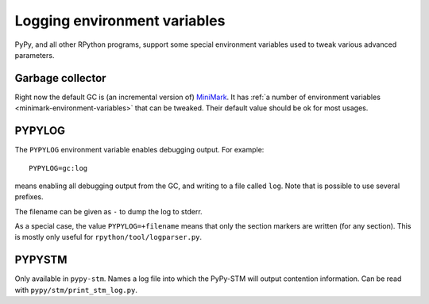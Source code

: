 Logging environment variables
=============================

PyPy, and all other RPython programs, support some special environment
variables used to tweak various advanced parameters.


Garbage collector
-----------------

Right now the default GC is (an incremental version of) MiniMark__.
It has :ref:`a number of environment variables
<minimark-environment-variables>` that can be tweaked.  Their default
value should be ok for most usages.

.. __: garbage_collection.html#minimark-gc


PYPYLOG
-------

The ``PYPYLOG`` environment variable enables debugging output.  For
example::

   PYPYLOG=gc:log

means enabling all debugging output from the GC, and writing to a
file called ``log``.  Note that is possible to use several prefixes.

The filename can be given as ``-`` to dump the log to stderr.

As a special case, the value ``PYPYLOG=+filename`` means that only
the section markers are written (for any section).  This is mostly
only useful for ``rpython/tool/logparser.py``.


PYPYSTM
-------

Only available in ``pypy-stm``.  Names a log file into which the
PyPy-STM will output contention information.  Can be read with
``pypy/stm/print_stm_log.py``.
